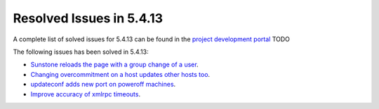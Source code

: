.. _resolved_issues_5413:

Resolved Issues in 5.4.13
--------------------------------------------------------------------------------

A complete list of solved issues for 5.4.13 can be found in the `project development portal <https://github.com/OpenNebula/one/milestone/16?closed=1>`__ TODO

The following issues has been solved in 5.4.13:

- `Sunstone reloads the page with a group change of a user <https://github.com/OpenNebula/one/issues/2024>`__.
- `Changing overcommitment on a host updates other hosts too <https://github.com/OpenNebula/one/issues/1978>`__.
- `updateconf adds new port on poweroff machines <https://github.com/OpenNebula/one/issues/2029>`__.
- `Improve accuracy of xmlrpc timeouts <https://github.com/OpenNebula/one/issues/2147>`__.
